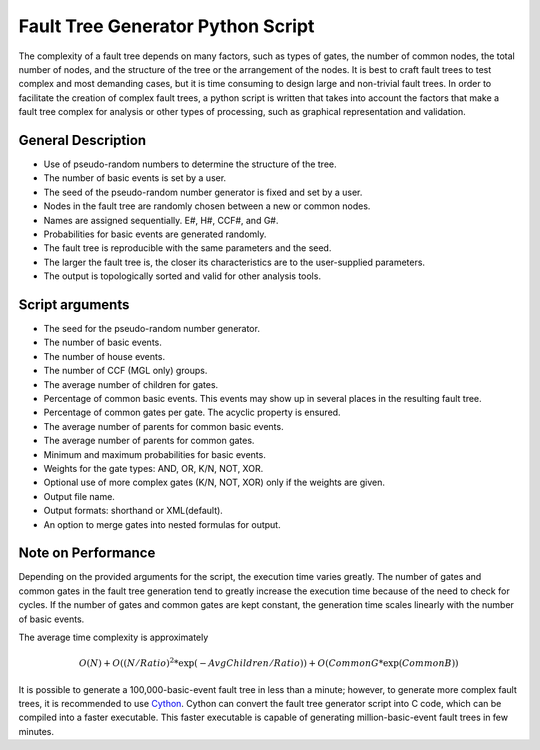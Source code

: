 ##################################
Fault Tree Generator Python Script
##################################

The complexity of a fault tree depends on many factors, such as types of gates,
the number of common nodes, the total number of nodes, and the structure of the
tree or the arrangement of the nodes. It is best to craft fault trees to test
complex and most demanding cases, but it is time consuming to design large and
non-trivial fault trees. In order to facilitate the creation of complex fault
trees, a python script is written that takes into account the factors that make
a fault tree complex for analysis or other types of processing, such as
graphical representation and validation.


General Description
===================

- Use of pseudo-random numbers to determine the structure of the tree.
- The number of basic events is set by a user.
- The seed of the pseudo-random number generator is fixed and set by a user.
- Nodes in the fault tree are randomly chosen between a new or common nodes.
- Names are assigned sequentially. E#, H#, CCF#, and G#.
- Probabilities for basic events are generated randomly.
- The fault tree is reproducible with the same parameters and the seed.
- The larger the fault tree is, the closer its characteristics are to the
  user-supplied parameters.
- The output is topologically sorted and valid for other analysis tools.


Script arguments
================

- The seed for the pseudo-random number generator.
- The number of basic events.
- The number of house events.
- The number of CCF (MGL only) groups.
- The average number of children for gates.
- Percentage of common basic events. This events may show up in several places
  in the resulting fault tree.
- Percentage of common gates per gate. The acyclic property is ensured.
- The average number of parents for common basic events.
- The average number of parents for common gates.
- Minimum and maximum probabilities for basic events.
- Weights for the gate types: AND, OR, K/N, NOT, XOR.
- Optional use of more complex gates (K/N, NOT, XOR) only if the weights
  are given.
- Output file name.
- Output formats: shorthand or XML(default).
- An option to merge gates into nested formulas for output.


Note on Performance
===================

Depending on the provided arguments for the script, the execution time
varies greatly. The number of gates and common gates in the fault tree
generation tend to greatly increase the execution time because of the need to
check for cycles. If the number of gates and common gates are kept constant,
the generation time scales linearly with the number of basic events.

The average time complexity is approximately

    .. math::

        O(N) + O((N/Ratio)^2*\exp(-AvgChildren/Ratio)) + O(CommonG*\exp(CommonB))

It is possible to generate a 100,000-basic-event fault tree in less than a minute;
however, to generate more complex fault trees, it is recommended to use Cython_.
Cython can convert the fault tree generator script into C code, which can be
compiled into a faster executable. This faster executable is capable of
generating million-basic-event fault trees in few minutes.

.. _Cython:
    http://cython.org/
